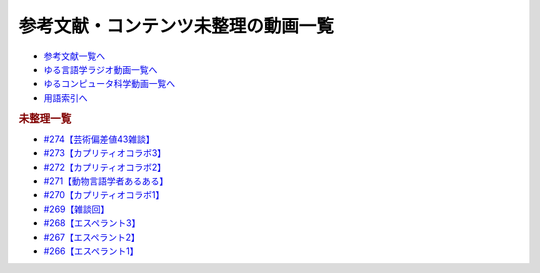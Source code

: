 .. _未整理動画参考文献:

.. :ref:`参考文献:未整理動画 <未整理動画参考文献>`

参考文献・コンテンツ未整理の動画一覧
==================================================================

* `参考文献一覧へ </reference/>`_ 
* `ゆる言語学ラジオ動画一覧へ </videos/yurugengo_radio_list.html>`_ 
* `ゆるコンピュータ科学動画一覧へ </videos/yurucomputer_radio_list.html>`_ 
* `用語索引へ </genindex.html>`_ 

.. raw:: html

.. rubric:: 未整理一覧
* `#274【芸術偏差値43雑談】`_
* `#273【カプリティオコラボ3】`_
* `#272【カプリティオコラボ2】`_
* `#271【動物言語学者あるある】`_
* `#270【カプリティオコラボ1】`_
* `#269【雑談回】`_
* `#268【エスペラント3】`_
* `#267【エスペラント2】`_
* `#266【エスペラント1】`_

.. _#274【芸術偏差値43雑談】: https://www.youtube.com/watch?v=9wkB39DIJWc
.. _#273【カプリティオコラボ3】: https://www.youtube.com/watch?v=nFM8hV6Obec
.. _#272【カプリティオコラボ2】: https://www.youtube.com/watch?v=6dr5zU5HA-A
.. _#271【動物言語学者あるある】: https://www.youtube.com/watch?v=8FGSo_xO1Ks
.. _#270【カプリティオコラボ1】: https://www.youtube.com/watch?v=r7_XktQ-dUU
.. _#269【雑談回】: https://www.youtube.com/watch?v=abZ0KF-xSvs
.. _#268【エスペラント3】: https://www.youtube.com/watch?v=iSi-SHnRJzM
.. _#267【エスペラント2】: https://www.youtube.com/watch?v=2PGp236lFpU
.. _#266【エスペラント1】: https://www.youtube.com/watch?v=Mmnv97R91Ns


